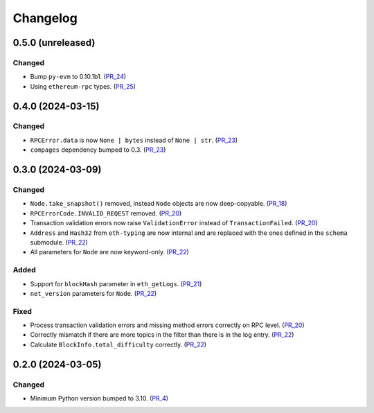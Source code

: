 Changelog
=========


0.5.0 (unreleased)
------------------

Changed
^^^^^^^

- Bump ``py-evm`` to 0.10.1b1. (PR_24_)
- Using ``ethereum-rpc`` types. (PR_25_)


.. _PR_24: https://github.com/fjarri-eth/alsyis/pull/24
.. _PR_25: https://github.com/fjarri-eth/alsyis/pull/25


0.4.0 (2024-03-15)
------------------

Changed
^^^^^^^

- ``RPCError.data`` is now ``None | bytes`` instead of ``None | str``. (PR_23_)
- ``compages`` dependency bumped to 0.3. (PR_23_)


.. _PR_23: https://github.com/fjarri-eth/alsyis/pull/23


0.3.0 (2024-03-09)
------------------

Changed
^^^^^^^

- ``Node.take_snapshot()`` removed, instead ``Node`` objects are now deep-copyable. (PR_18_)
- ``RPCErrorCode.INVALID_REQEST`` removed. (PR_20_)
- Transaction validation errors now raise ``ValidationError`` instead of ``TransactionFailed``. (PR_20_)
- ``Address`` and ``Hash32`` from ``eth-typing`` are now internal and are replaced with the ones defined in the ``schema`` submodule. (PR_22_)
- All parameters for ``Node`` are now keyword-only. (PR_22_)


Added
^^^^^

- Support for ``blockHash`` parameter in ``eth_getLogs``. (PR_21_)
- ``net_version`` parameters for ``Node``. (PR_22_)


Fixed
^^^^^

- Process transaction validation errors and missing method errors correctly on RPC level. (PR_20_)
- Correctly mismatch if there are more topics in the filter than there is in the log entry. (PR_22_)
- Calculate ``BlockInfo.total_difficulty`` correctly. (PR_22_)


.. _PR_18: https://github.com/fjarri-eth/alsyis/pull/18
.. _PR_20: https://github.com/fjarri-eth/alsyis/pull/20
.. _PR_21: https://github.com/fjarri-eth/alsyis/pull/21
.. _PR_22: https://github.com/fjarri-eth/alsyis/pull/22


0.2.0 (2024-03-05)
------------------

Changed
^^^^^^^

- Minimum Python version bumped to 3.10. (PR_4_)


.. _PR_4: https://github.com/fjarri-eth/alsyis/pull/4
